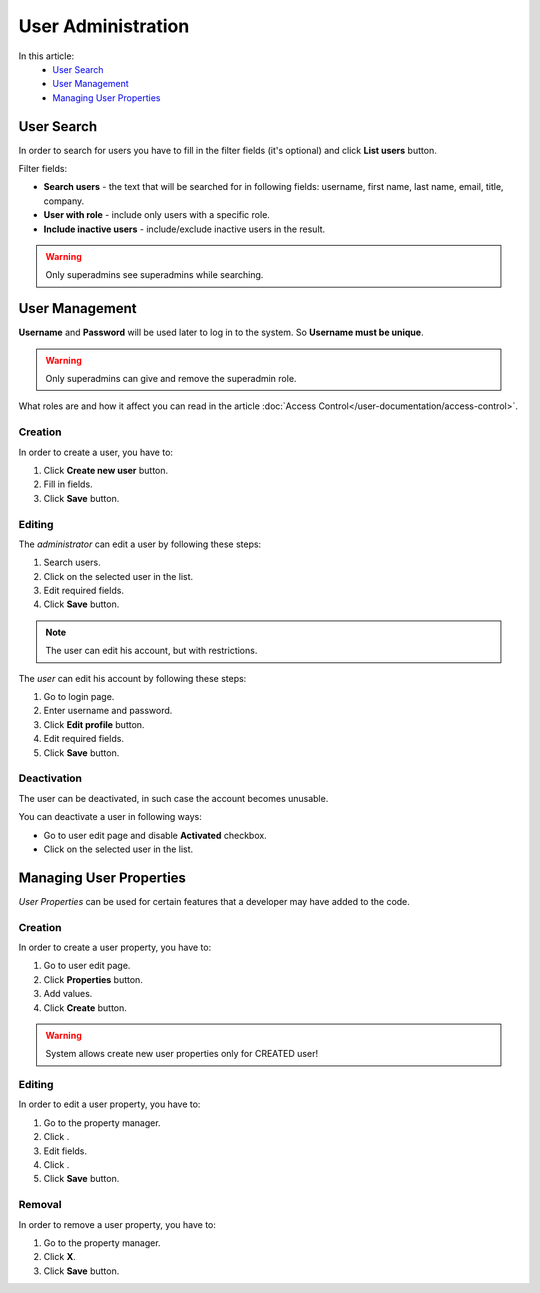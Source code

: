 User Administration
===================

In this article:
    - `User Search`_
    - `User Management`_
    - `Managing User Properties`_

.. |pencil| image:: _static/icon/ic_text_editor.png
    :height: 12pt

.. |archive| image:: _static/icon/icon_control_save_archive.png
    :height: 12pt

.. |ok| image:: _static/icon/icon_folder_controll_reverse_check.png

-----------
User Search
-----------

In order to search for users you have to fill in the filter fields (it's optional) and click **List users** button.

Filter fields:

* **Search users** - the text that will be searched for in following fields: username, first name, last name, email, title, company.
* **User with role** - include only users with a specific role.
* **Include inactive users** - include/exclude inactive users in the result.

.. image:: _static/admin-user-search.png

.. warning:: Only superadmins see superadmins while searching.

---------------
User Management
---------------

**Username** and **Password** will be used later to log in to the system. So **Username must be unique**.

.. warning:: Only superadmins can give and remove the superadmin role.

What roles are and how it affect you can read in the article :doc:`Access Control</user-documentation/access-control>`.

.. image:: _static/admin-user-creation.png

*********
Creation
*********

In order to create a user, you have to:

1. Click **Create new user** button.
2. Fill in fields.
3. Click **Save** button.

*******
Editing
*******

The *administrator* can edit a user by following these steps:

1. Search users.
2. Click |pencil| on the selected user in the list.
3. Edit required fields.
4. Click **Save** button.

.. note:: The user can edit his account, but with restrictions.

The *user* can edit his account by following these steps:

1. Go to login page.
2. Enter username and password.
3. Click **Edit profile** button.
4. Edit required fields.
5. Click **Save** button.

************
Deactivation
************

The user can be deactivated, in such case the account becomes unusable.

You can deactivate a user in following ways:

* Go to user edit page and disable **Activated** checkbox.
* Click |archive| on the selected user in the list.

------------------------
Managing User Properties
------------------------

*User Properties* can be used for certain features that a developer may have added to the code.

.. image:: _static/admin-user-properties.png

*********
Creation
*********

In order to create a user property, you have to:

1. Go to user edit page.
2. Click **Properties** button.
3. Add values.
4. Click **Create** button.

.. warning:: System allows create new user properties only for CREATED user!

*******
Editing
*******

In order to edit a user property, you have to:

1. Go to the property manager.
2. Click |pencil|.
3. Edit fields.
4. Click |ok|.
5. Click **Save** button.

*******
Removal
*******

In order to remove a user property, you have to:

1. Go to the property manager.
2. Click **X**.
3. Click **Save** button.
